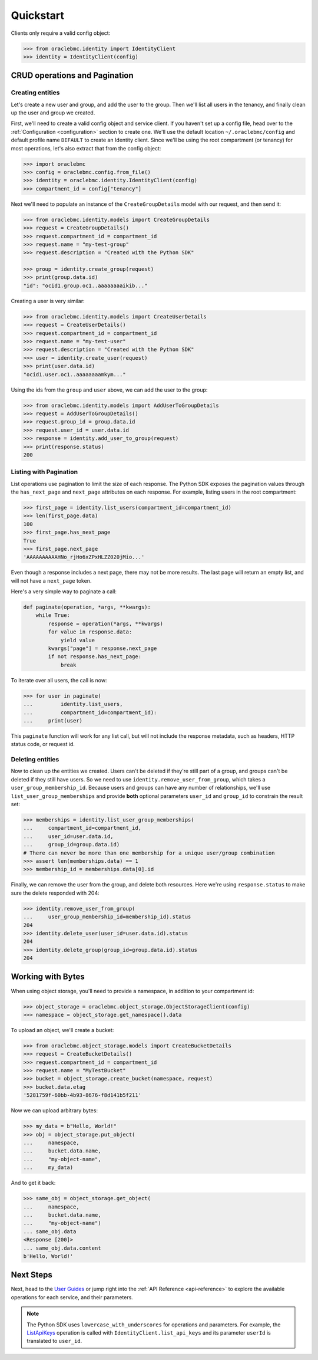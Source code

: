 .. _quickstart:

Quickstart
~~~~~~~~~~

Clients only require a valid config object:

.. code-block:: pycon

    >>> from oraclebmc.identity import IdentityClient
    >>> identity = IdentityClient(config)

================================
 CRUD operations and Pagination
================================


-------------------
 Creating entities
-------------------

Let's create a new user and group, and add the user to the group.  Then we'll list all users in the tenancy, and
finally clean up the user and group we created.

First, we'll need to create a valid config object and service client.  If you haven't set up a config file, head over
to the :ref:`Configuration <configuration>` section to create one.  We'll use the default location ``~/.oraclebmc/config``
and default profile name ``DEFAULT`` to create an Identity client.  Since we'll be using the root compartment
(or tenancy) for most operations, let's also extract that from the config object:

.. code-block:: pycon

    >>> import oraclebmc
    >>> config = oraclebmc.config.from_file()
    >>> identity = oraclebmc.identity.IdentityClient(config)
    >>> compartment_id = config["tenancy"]

Next we'll need to populate an instance of the ``CreateGroupDetails`` model with our request, and then send it:

.. code-block:: pycon

    >>> from oraclebmc.identity.models import CreateGroupDetails
    >>> request = CreateGroupDetails()
    >>> request.compartment_id = compartment_id
    >>> request.name = "my-test-group"
    >>> request.description = "Created with the Python SDK"

    >>> group = identity.create_group(request)
    >>> print(group.data.id)
    "id": "ocid1.group.oc1..aaaaaaaaikib..."


Creating a user is very similar:

.. code-block:: pycon

    >>> from oraclebmc.identity.models import CreateUserDetails
    >>> request = CreateUserDetails()
    >>> request.compartment_id = compartment_id
    >>> request.name = "my-test-user"
    >>> request.description = "Created with the Python SDK"
    >>> user = identity.create_user(request)
    >>> print(user.data.id)
    "ocid1.user.oc1..aaaaaaaamkym..."

Using the ids from the ``group`` and ``user`` above, we can add the user to the group:

.. code-block:: pycon

    >>> from oraclebmc.identity.models import AddUserToGroupDetails
    >>> request = AddUserToGroupDetails()
    >>> request.group_id = group.data.id
    >>> request.user_id = user.data.id
    >>> response = identity.add_user_to_group(request)
    >>> print(response.status)
    200

-------------------------
 Listing with Pagination
-------------------------

List operations use pagination to limit the size of each response.  The Python SDK exposes the pagination values through
the ``has_next_page`` and ``next_page`` attributes on each response.  For example, listing users in the root
compartment:

.. code-block:: pycon

    >>> first_page = identity.list_users(compartment_id=compartment_id)
    >>> len(first_page.data)
    100
    >>> first_page.has_next_page
    True
    >>> first_page.next_page
    'AAAAAAAAAAHNo_rjHo6xZPxHLZZ020jMio...'

Even though a response includes a next page, there may not be more results.  The last page will return an empty list,
and will not have a ``next_page`` token.

Here's a very simple way to paginate a call:

.. code-block:: python

    def paginate(operation, *args, **kwargs):
        while True:
            response = operation(*args, **kwargs)
            for value in response.data:
                yield value
            kwargs["page"] = response.next_page
            if not response.has_next_page:
                break

To iterate over all users, the call is now:

.. code-block:: pycon

    >>> for user in paginate(
    ...         identity.list_users,
    ...         compartment_id=compartment_id):
    ...     print(user)

This ``paginate`` function will work for any list call, but will not include the response metadata, such as headers,
HTTP status code, or request id.


-------------------
 Deleting entities
-------------------

Now to clean up the entities we created.  Users can't be deleted if they're still part of a group, and groups can't be
deleted if they still have users.  So we need to use ``identity.remove_user_from_group``, which takes a
``user_group_membership_id``.  Because users and groups can have any number of relationships, we'll use
``list_user_group_memberships`` and provide **both** optional parameters ``user_id`` and ``group_id`` to constrain the
result set:

.. code-block:: pycon

    >>> memberships = identity.list_user_group_memberships(
    ...     compartment_id=compartment_id,
    ...     user_id=user.data.id,
    ...     group_id=group.data.id)
    # There can never be more than one membership for a unique user/group combination
    >>> assert len(memberships.data) == 1
    >>> membership_id = memberships.data[0].id

Finally, we can remove the user from the group, and delete both resources.  Here we're using ``response.status`` to
make sure the delete responded with 204:

.. code-block:: pycon

    >>> identity.remove_user_from_group(
    ...     user_group_membership_id=membership_id).status
    204
    >>> identity.delete_user(user_id=user.data.id).status
    204
    >>> identity.delete_group(group_id=group.data.id).status
    204


====================
 Working with Bytes
====================

When using object storage, you'll need to provide a namespace, in addition to your compartment id:

.. code-block:: pycon

    >>> object_storage = oraclebmc.object_storage.ObjectStorageClient(config)
    >>> namespace = object_storage.get_namespace().data

To upload an object, we'll create a bucket:

.. code-block:: pycon

    >>> from oraclebmc.object_storage.models import CreateBucketDetails
    >>> request = CreateBucketDetails()
    >>> request.compartment_id = compartment_id
    >>> request.name = "MyTestBucket"
    >>> bucket = object_storage.create_bucket(namespace, request)
    >>> bucket.data.etag
    '5281759f-60bb-4b93-8676-f8d141b5f211'

Now we can upload arbitrary bytes:

.. code-block:: pycon

    >>> my_data = b"Hello, World!"
    >>> obj = object_storage.put_object(
    ...     namespace,
    ...     bucket.data.name,
    ...     "my-object-name",
    ...     my_data)

And to get it back:

.. code-block:: pycon

    >>> same_obj = object_storage.get_object(
    ...     namespace,
    ...     bucket.data.name,
    ...     "my-object-name")
    ... same_obj.data
    <Response [200]>
    ... same_obj.data.content
    b'Hello, World!'

============
 Next Steps
============

Next, head to the `User Guides`_ or jump right into the :ref:`API Reference <api-reference>`
to explore the available operations for each service, and their parameters.


.. note::

    The Python SDK uses ``lowercase_with_underscores`` for operations and parameters.  For example, the
    `ListApiKeys`_ operation is called with ``IdentityClient.list_api_keys`` and its parameter
    ``userId`` is translated to ``user_id``.

    .. _ListApiKeys: https://docs.us-az-phoenix-1.oracleiaas.com/api/#/en/identity/20160918/ApiKey/ListApiKeys

.. _User Guides: https://docs.us-az-phoenix-1.oracleiaas.com/Content/services.htm
